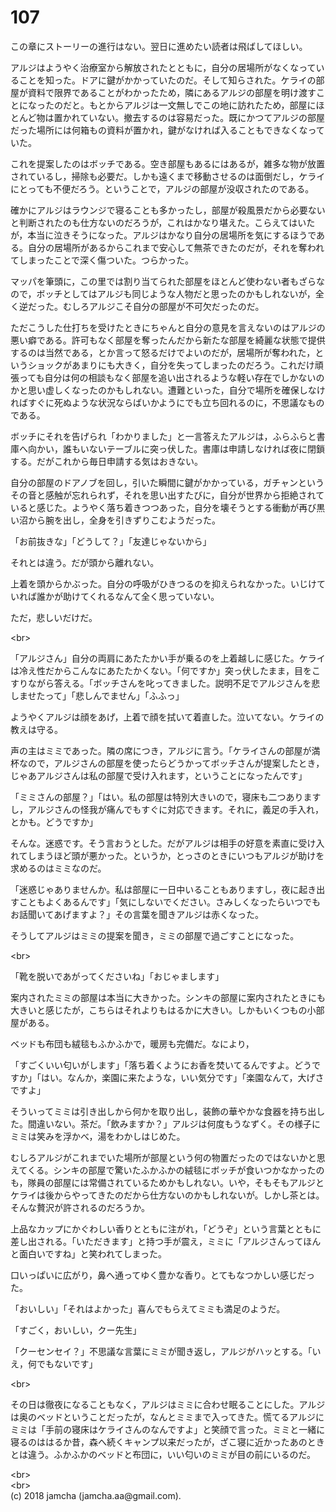#+OPTIONS: toc:nil
#+OPTIONS: \n:t

* 107

  この章にストーリーの進行はない。翌日に進めたい読者は飛ばしてほしい。

  アルジはようやく治療室から解放されたとともに，自分の居場所がなくなっていることを知った。ドアに鍵がかかっていたのだ。そして知らされた。ケライの部屋が資料で限界であることがわかったため，隣にあるアルジの部屋を明け渡すことになったのだと。もとからアルジは一文無しでこの地に訪れたため，部屋にほとんど物は置かれていない。撤去するのは容易だった。既にかつてアルジの部屋だった場所には何箱もの資料が置かれ，鍵がなければ入ることもできなくなっていた。

  これを提案したのはボッチである。空き部屋もあるにはあるが，雑多な物が放置されているし，掃除も必要だ。しかも遠くまで移動させるのは面倒だし，ケライにとっても不便だろう。ということで，アルジの部屋が没収されたのである。

  確かにアルジはラウンジで寝ることも多かったし，部屋が殺風景だから必要ないと判断されたのも仕方ないのだろうが，これはかなり堪えた。こらえてはいたが，本当に泣きそうになった。アルジはかなり自分の居場所を気にするほうである。自分の居場所があるからこれまで安心して無茶できたのだが，それを奪われてしまったことで深く傷ついた。つらかった。

  マッパを筆頭に，この里では割り当てられた部屋をほとんど使わない者もざらなので，ボッチとしてはアルジも同じような人物だと思ったのかもしれないが，全く逆だった。むしろアルジこそ自分の部屋が不可欠だったのだ。

  ただこうした仕打ちを受けたときにちゃんと自分の意見を言えないのはアルジの悪い癖である。許可もなく部屋を奪ったんだから新たな部屋を綺麗な状態で提供するのは当然である，とか言って怒るだけでよいのだが，居場所が奪われた，というショックがあまりにも大きく，自分を失ってしまったのだろう。これだけ頑張っても自分は何の相談もなく部屋を追い出されるような軽い存在でしかないのかと思い虚しくなったのかもしれない。遭難といった，自分で場所を確保しなければすぐに死ぬような状況ならばいかようにでも立ち回れるのに，不思議なものである。

  ボッチにそれを告げられ「わかりました」と一言答えたアルジは，ふらふらと書庫へ向かい，誰もいないテーブルに突っ伏した。書庫は申請しなければ夜に閉鎖する。だがこれから毎日申請する気はおきない。

  自分の部屋のドアノブを回し，引いた瞬間に鍵がかかっている，ガチャンというその音と感触が忘れられず，それを思い出すたびに，自分が世界から拒絶されていると感じた。ようやく落ち着きつつあった，自分を壊そうとする衝動が再び黒い沼から腕を出し，全身を引きずりこむようだった。

  「お前抜きな」「どうして？」「友達じゃないから」

  それとは違う。だが頭から離れない。

  上着を頭からかぶった。自分の呼吸がひきつるのを抑えられなかった。いじけていれば誰かが助けてくれるなんて全く思っていない。

  ただ，悲しいだけだ。

  <br>

  「アルジさん」自分の両肩にあたたかい手が乗るのを上着越しに感じた。ケライは冷え性だからこんなにあたたかくない。「何ですか」突っ伏したまま，目をこすりながら答える。「ボッチさんを叱ってきました。説明不足でアルジさんを悲しませたって」「悲しんでません」「ふふっ」

  ようやくアルジは顔をあげ，上着で顔を拭いて着直した。泣いてない。ケライの教えは守る。

  声の主はミミであった。隣の席につき，アルジに言う。「ケライさんの部屋が満杯なので，アルジさんの部屋を使ったらどうかってボッチさんが提案したとき，じゃあアルジさんは私の部屋で受け入れます，ということになったんです」

  「ミミさんの部屋？」「はい。私の部屋は特別大きいので，寝床も二つありますし，アルジさんの怪我が痛んでもすぐに対応できます。それに，義足の手入れ，とかも。どうですか」

  そんな。迷惑です。そう言おうとした。だがアルジは相手の好意を素直に受け入れてしまうほど頭が悪かった。というか，とっさのときにいつもアルジが助けを求めるのはミミなのだ。

  「迷惑じゃありませんか。私は部屋に一日中いることもありますし，夜に起き出すこともよくあるんです」「気にしないでください。さみしくなったらいつでもお話聞いてあげますよ？」その言葉を聞きアルジは赤くなった。

  そうしてアルジはミミの提案を聞き，ミミの部屋で過ごすことになった。

  <br>

  「靴を脱いであがってくださいね」「おじゃまします」

  案内されたミミの部屋は本当に大きかった。シンキの部屋に案内されたときにも大きいと感じたが，こちらはそれよりもはるかに大きい。しかもいくつもの小部屋がある。

  ベッドも布団も絨毯もふかふかで，暖房も完備だ。なにより，

  「すごくいい匂いがします」「落ち着くようにお香を焚いてるんですよ。どうですか」「はい。なんか，楽園に来たような，いい気分です」「楽園なんて，大げさですよ」

  そういってミミは引き出しから何かを取り出し，装飾の華やかな食器を持ち出した。間違いない。茶だ。「飲みますか？」アルジは何度もうなずく。その様子にミミは笑みを浮かべ，湯をわかしはじめた。

  むしろアルジがこれまでいた場所が部屋という何の物置だったのではないかと思えてくる。シンキの部屋で驚いたふかふかの絨毯にボッチが食いつかなかったのも，隊員の部屋には常備されているためかもしれない。いや，そもそもアルジとケライは後からやってきたのだから仕方ないのかもしれないが。しかし茶とは。そんな贅沢が許されるのだろうか。

  上品なカップにかぐわしい香りとともに注がれ，「どうぞ」という言葉とともに差し出される。「いただきます」と持つ手が震え，ミミに「アルジさんってほんと面白いですね」と笑われてしまった。

  口いっぱいに広がり，鼻へ通ってゆく豊かな香り。とてもなつかしい感じだった。

  「おいしい」「それはよかった」喜んでもらえてミミも満足のようだ。

  「すごく，おいしい，クー先生」

  「クーセンセイ？」不思議な言葉にミミが聞き返し，アルジがハッとする。「いえ，何でもないです」

  <br>

  その日は徹夜になることもなく，アルジはミミに合わせ眠ることにした。アルジは奥のベッドということだったが，なんとミミまで入ってきた。慌てるアルジにミミは「手前の寝床はケライさんのなんですよ」と笑顔で言った。ミミと一緒に寝るのははるか昔，森へ続くキャンプ以来だったが，ざこ寝に近かったあのときとは違う。ふかふかのベッドと布団に，いい匂いのミミが目の前にいるのだ。

  <br>
  <br>
  (c) 2018 jamcha (jamcha.aa@gmail.com).

  [[http://creativecommons.org/licenses/by-nc-sa/4.0/deed][file:http://i.creativecommons.org/l/by-nc-sa/4.0/88x31.png]]
